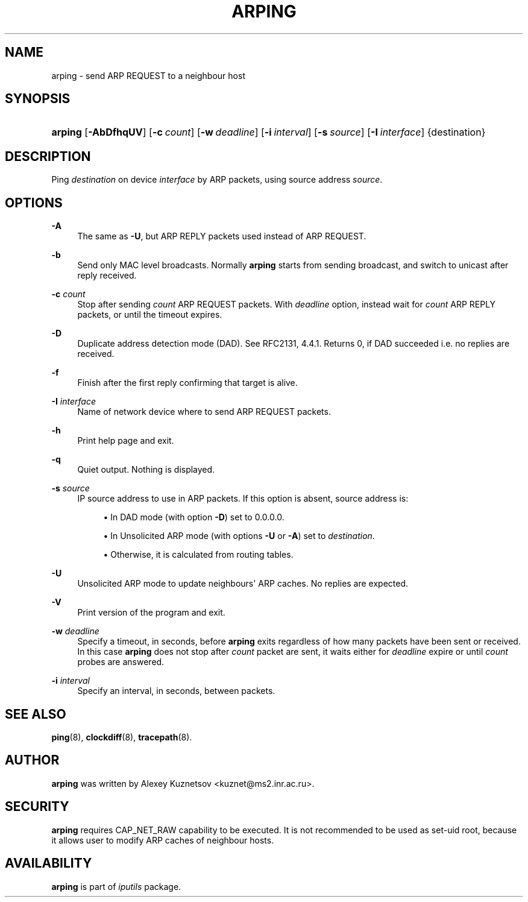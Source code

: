 '\" t
.TH "ARPING" "8" "" "iputils s20200821" "iputils"
.\" -----------------------------------------------------------------
.\" * Define some portability stuff
.\" -----------------------------------------------------------------
.\" ~~~~~~~~~~~~~~~~~~~~~~~~~~~~~~~~~~~~~~~~~~~~~~~~~~~~~~~~~~~~~~~~~
.\" http://bugs.debian.org/507673
.\" http://lists.gnu.org/archive/html/groff/2009-02/msg00013.html
.\" ~~~~~~~~~~~~~~~~~~~~~~~~~~~~~~~~~~~~~~~~~~~~~~~~~~~~~~~~~~~~~~~~~
.ie \n(.g .ds Aq \(aq
.el       .ds Aq '
.\" -----------------------------------------------------------------
.\" * set default formatting
.\" -----------------------------------------------------------------
.\" disable hyphenation
.nh
.\" disable justification (adjust text to left margin only)
.ad l
.\" -----------------------------------------------------------------
.\" * MAIN CONTENT STARTS HERE *
.\" -----------------------------------------------------------------
.SH "NAME"
arping \- send ARP REQUEST to a neighbour host
.SH "SYNOPSIS"
.HP \w'\fBarping\fR\ 'u
\fBarping\fR [\fB\-AbDfhqUV\fR] [\fB\-c\ \fR\fB\fIcount\fR\fR] [\fB\-w\ \fR\fB\fIdeadline\fR\fR] [\fB\-i\ \fR\fB\fIinterval\fR\fR] [\fB\-s\ \fR\fB\fIsource\fR\fR] [\fB\-I\ \fR\fB\fIinterface\fR\fR] {destination}
.SH "DESCRIPTION"
.PP
Ping
\fIdestination\fR
on device
\fIinterface\fR
by ARP packets, using source address
\fIsource\fR\&.
.SH "OPTIONS"
.PP
\fB\-A\fR
.RS 4
The same as
\fB\-U\fR, but ARP REPLY packets used instead of ARP REQUEST\&.
.RE
.PP
\fB\-b\fR
.RS 4
Send only MAC level broadcasts\&. Normally
\fBarping\fR
starts from sending broadcast, and switch to unicast after reply received\&.
.RE
.PP
\fB\-c \fR\fB\fIcount\fR\fR
.RS 4
Stop after sending
\fIcount\fR
ARP REQUEST packets\&. With
\fIdeadline\fR
option, instead wait for
\fIcount\fR
ARP REPLY packets, or until the timeout expires\&.
.RE
.PP
\fB\-D\fR
.RS 4
Duplicate address detection mode (DAD)\&. See RFC2131, 4\&.4\&.1\&. Returns 0, if DAD succeeded i\&.e\&. no replies are received\&.
.RE
.PP
\fB\-f\fR
.RS 4
Finish after the first reply confirming that target is alive\&.
.RE
.PP
\fB\-I \fR\fB\fIinterface\fR\fR
.RS 4
Name of network device where to send ARP REQUEST packets\&.
.RE
.PP
\fB\-h\fR
.RS 4
Print help page and exit\&.
.RE
.PP
\fB\-q\fR
.RS 4
Quiet output\&. Nothing is displayed\&.
.RE
.PP
\fB\-s \fR\fB\fIsource\fR\fR
.RS 4
IP source address to use in ARP packets\&. If this option is absent, source address is:
.PP
.RS 4
\(bu In DAD mode (with option
\fB\-D\fR) set to 0\&.0\&.0\&.0\&.
.RE
.PP
.RS 4
\(bu In Unsolicited ARP mode (with options
\fB\-U\fR
or
\fB\-A\fR) set to
\fIdestination\fR\&.
.RE
.PP
.RS 4
\(bu Otherwise, it is calculated from routing tables\&.
.RE
.RE
.PP
\fB\-U\fR
.RS 4
Unsolicited ARP mode to update neighbours\*(Aq ARP caches\&. No replies are expected\&.
.RE
.PP
\fB\-V\fR
.RS 4
Print version of the program and exit\&.
.RE
.PP
\fB\-w \fR\fB\fIdeadline\fR\fR
.RS 4
Specify a timeout, in seconds, before
\fBarping\fR
exits regardless of how many packets have been sent or received\&. In this case
\fBarping\fR
does not stop after
\fIcount\fR
packet are sent, it waits either for
\fIdeadline\fR
expire or until
\fIcount\fR
probes are answered\&.
.RE
.PP
\fB\-i \fR\fB\fIinterval\fR\fR
.RS 4
Specify an interval, in seconds, between packets\&.
.RE
.SH "SEE ALSO"
.PP
\fBping\fR(8),
\fBclockdiff\fR(8),
\fBtracepath\fR(8)\&.
.SH "AUTHOR"
.PP
\fBarping\fR
was written by Alexey Kuznetsov <kuznet@ms2\&.inr\&.ac\&.ru>\&.
.SH "SECURITY"
.PP
\fBarping\fR
requires CAP_NET_RAW capability to be executed\&. It is not recommended to be used as set\-uid root, because it allows user to modify ARP caches of neighbour hosts\&.
.SH "AVAILABILITY"
.PP
\fBarping\fR
is part of
\fIiputils\fR
package\&.
